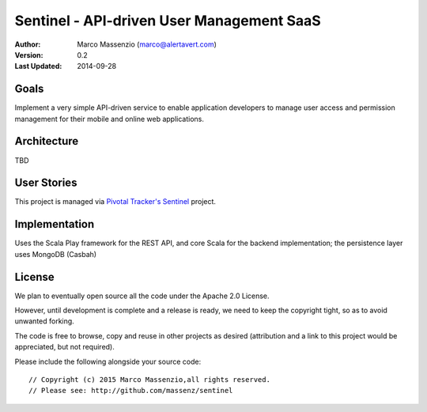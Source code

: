 ==========================================
Sentinel - API-driven User Management SaaS
==========================================

.. image:: https://travis-ci.org/massenz/sentinel.svg?branch=develop  
  :target: https://travis-ci.org/massenz/sentinel                       

.. image:: https://coveralls.io/repos/massenz/sentinel/badge.png?branch=develop
  :target: https://coveralls.io/r/massenz/sentinel?branch=develop

:Author: Marco Massenzio (marco@alertavert.com)
:Version: 0.2
:Last Updated: 2014-09-28




Goals
-----

Implement a very simple API-driven service to enable application developers to manage user access
and permission management for their mobile and online web applications.

Architecture
------------

TBD

User Stories
------------

This project is managed via `Pivotal Tracker's Sentinel`_ project.

Implementation
--------------

Uses the Scala Play framework for the REST API, and core Scala for the backend implementation;
the persistence layer uses MongoDB (Casbah)

License
-------

We plan to eventually open source all the code under the Apache 2.0 License.

However, until development is complete and a release is ready, we need to keep the
copyright tight, so as to avoid unwanted forking.

The code is free to browse, copy and reuse in other projects as desired (attribution
and a link to this project would be appreciated, but not required).

Please include the following alongside your source code::

    // Copyright (c) 2015 Marco Massenzio,all rights reserved.
    // Please see: http://github.com/massenz/sentinel

.. _Pivotal Tracker's Sentinel: https://www.pivotaltracker.com/n/projects/1082840
